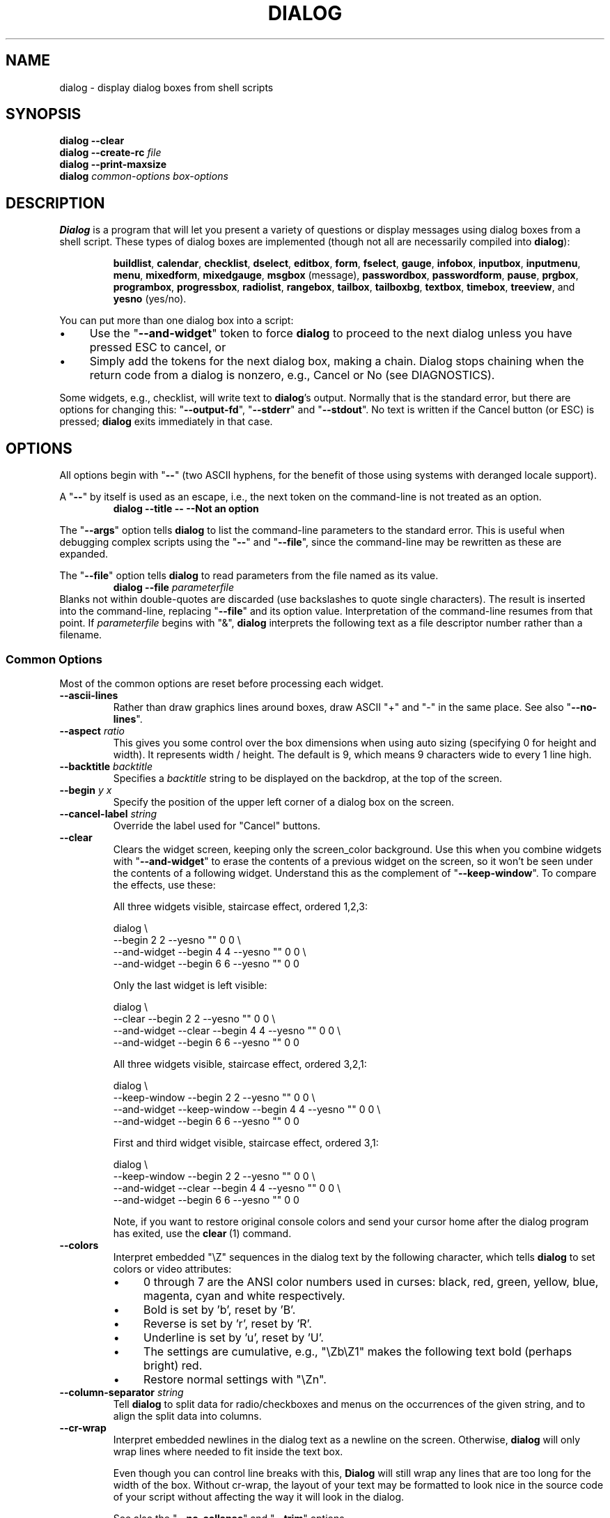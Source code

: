 '\" t
.\" $Id: dialog.1,v 1.189 2016/08/26 23:38:56 tom Exp $
.\" Copyright 2005-2015,2016  Thomas E. Dickey
.\"
.\" This program is free software; you can redistribute it and/or modify
.\" it under the terms of the GNU Lesser General Public License, version 2.1
.\" as published by the Free Software Foundation.
.\"
.\" This program is distributed in the hope that it will be useful, but
.\" WITHOUT ANY WARRANTY; without even the implied warranty of
.\" MERCHANTABILITY or FITNESS FOR A PARTICULAR PURPOSE.  See the GNU
.\" Lesser General Public License for more details.
.\"
.\" You should have received a copy of the GNU Lesser General Public
.\" License along with this program; if not, write to
.\"	Free Software Foundation, Inc.
.\"	51 Franklin St., Fifth Floor
.\"	Boston, MA 02110, USA.
.\"
.\" definitions for renaming
.ds p dialog
.ds l dialog
.ds L Dialog
.ds D DIALOG
.\"
.de ES
.ne 8
.IP
..
.de Ex
.RS +7
.PP
.nf
.ft CW
..
.de Ee
.fi
.ft R
.RE
..
.\" Bulleted paragraph
.de bP
.IP \(bu 4
..
.
.TH \*D 1 "" "$Date: 2016/08/26 23:38:56 $"
.SH NAME
dialog \- display dialog boxes from shell scripts
.SH SYNOPSIS
\fB\*p --clear\fP
.br
.BI "\*p --create-rc " file
.br
\fB\*p --print-maxsize\fP
.br
\fB\*p\fP
\fIcommon-options\fP
\fIbox-options\fP
.SH DESCRIPTION
\fB\*L\fP
is a program that will let you present a variety of questions or
display messages using dialog boxes from a shell script.
These types of dialog boxes are implemented
(though not all are necessarily compiled into \fB\*p\fR):
.RS
.LP
.nh
.na
.BR buildlist ", "
.BR calendar ", "
.BR checklist ", "
.BR dselect ", "
.BR editbox ", "
.BR form ", "
.BR fselect ", "
.BR gauge ", "
.BR infobox ", "
.BR inputbox ", "
.BR inputmenu ", "
.BR menu ", "
.BR mixedform ", "
.BR mixedgauge ", "
.BR msgbox " (message), "
.BR passwordbox ", "
.BR passwordform ", "
.BR pause ", "
.BR prgbox ", "
.BR programbox ", "
.BR progressbox ", "
.BR radiolist ", "
.BR rangebox ", "
.BR tailbox ", "
.BR tailboxbg ", "
.BR textbox ", "
.BR timebox ", "
.BR treeview ", and "
.BR yesno " (yes/no)."
.ad
.hy
.RE
.PP
You can put more than one dialog box into a script:
.bP
Use the "\fB--and-widget\fP" token to force \fB\*p\fP to proceed to the next
dialog unless you have pressed ESC to cancel, or
.bP
Simply add the tokens for the next dialog box, making a chain.
\*L stops chaining when the return code from a dialog is nonzero,
e.g., Cancel or No (see DIAGNOSTICS).
.PP
Some widgets, e.g., checklist, will write text to \fB\*p\fP's output.
Normally that is the standard error, but there are options for
changing this: "\fB--output-fd\fP", "\fB--stderr\fP" and "\fB--stdout\fP".
No text is written if the Cancel button (or ESC) is pressed;
\fB\*p\fP exits immediately in that case.
.
.\" ************************************************************************
.SH OPTIONS
All options begin with "\fB--\fP"
(two ASCII hyphens,
for the benefit of those using systems with deranged locale support).
.PP
A "\fB--\fP" by itself is used as an escape,
i.e., the next token on the command-line is not treated as an option.
.RS
.B \*p --title -- --Not an option
.RE
.PP
The "\fB--args\fP" option tells \fB\*p\fP to list the command-line
parameters to the standard error.
This is useful when debugging complex scripts using
the "\fB--\fP" and "\fB--file\fP",
since the command-line may be rewritten as these are expanded.
.PP
The "\fB--file\fP" option tells \fB\*p\fP to read parameters from
the file named as its value.
.RS
.B \*p --file \fIparameterfile
.RE
Blanks not within double-quotes are discarded
(use backslashes to quote single characters).
The result is inserted into the command-line,
replacing "\fB--file\fP" and its option value.
Interpretation of the command-line resumes from that point.
If \fIparameterfile\fP begins with "&", \fB\*p\fP
interprets the following text as a file descriptor number
rather than a filename.
.
.SS \fBCommon Options\fP
Most of the common options are reset before processing each widget.
.
.IP "\fB--ascii-lines
Rather than draw graphics lines around boxes,
draw ASCII "+" and "-" in the same place.
See also "\fB--no-lines\fR".
.
.IP "\fB--aspect \fIratio"
This gives you some control over the box dimensions when using auto
sizing (specifying 0 for height and width).
It represents width / height.
The default is 9, which means 9 characters wide to every 1 line high.
.
.IP "\fB--backtitle \fIbacktitle"
Specifies a
\fIbacktitle\fP
string to be displayed on the backdrop, at the top of the screen.
.
.IP "\fB--begin \fIy x"
Specify the position of the upper left corner of a dialog box on the screen.
.
.IP "\fB--cancel-label \fIstring"
Override the label used for "Cancel" buttons.
.
.IP "\fB--clear"
Clears the widget screen, keeping only the screen_color background.
Use this when you combine widgets with "\fB--and-widget\fR" to erase the
contents of a previous widget on the screen, so it won't be seen
under the contents of a following widget.
Understand this as the complement of "\fB--keep-window\fR".
To compare the effects, use these:
.
.ES
All three widgets visible, staircase effect, ordered 1,2,3:
.Ex
\*p \e
                               --begin 2 2 --yesno "" 0 0 \e
    --and-widget               --begin 4 4 --yesno "" 0 0 \e
    --and-widget               --begin 6 6 --yesno "" 0 0
.Ee
.
.ES
Only the last widget is left visible:
.Ex
\*p \e
                 --clear       --begin 2 2 --yesno "" 0 0 \e
    --and-widget --clear       --begin 4 4 --yesno "" 0 0 \e
    --and-widget               --begin 6 6 --yesno "" 0 0
.Ee
.
.ES
All three widgets visible, staircase effect, ordered 3,2,1:
.Ex
\*p \e
                 --keep-window --begin 2 2 --yesno "" 0 0 \e
    --and-widget --keep-window --begin 4 4 --yesno "" 0 0 \e
    --and-widget               --begin 6 6 --yesno "" 0 0
.Ee
.
.ES
First and third widget visible, staircase effect, ordered 3,1:
.Ex
\*p \e
                 --keep-window --begin 2 2 --yesno "" 0 0 \e
    --and-widget --clear       --begin 4 4 --yesno "" 0 0 \e
    --and-widget               --begin 6 6 --yesno "" 0 0
.Ee
.IP
Note, if you want to restore original console colors and send your
cursor home after the dialog program has exited, use the \fBclear\fR\ (1)
command.
.
.IP "\fB--colors"
Interpret embedded "\eZ" sequences in the dialog text
by the following character,
which tells \fB\*p\fP to set colors or video attributes:
.RS
.bP
0 through 7 are the ANSI color numbers used in curses:
black,
red,
green,
yellow,
blue,
magenta,
cyan and
white respectively.
.bP
Bold is set by 'b', reset by 'B'.
.bP
Reverse is set by 'r', reset by 'R'.
.bP
Underline is set by 'u', reset by 'U'.
.bP
The settings are cumulative, e.g., "\eZb\eZ1" makes the following text
bold (perhaps bright) red.
.bP
Restore normal settings with "\eZn".
.RE
.
.IP "\fB--column-separator \fIstring"
Tell \fB\*p\fP to split data for radio/checkboxes and menus on the
occurrences of the given string, and to align the split data into columns.
.
.IP "\fB--cr-wrap"
Interpret embedded newlines in the dialog text as a newline on the screen.
Otherwise, \fB\*p\fR will only wrap lines where needed to fit inside the text box.
.IP
Even though you can control line breaks with this,
\fB\*L\fR will still wrap any lines that are too long for the width of the box.
Without cr-wrap, the layout of your text may be formatted to look nice
in the source code of your script without affecting the way it will
look in the dialog.
.IP
See also the "\fB--no-collapse\fP" and "\fB--trim\fP" options.
.
.IP "\fB--create-rc \fIfile"
When
\fB\*p\fP
supports run-time configuration,
this can be used to dump a sample configuration file to the file specified
by
.IR file "."
.
.IP "\fB--date-format \fIformat"
If the host provides \fBstrftime\fP,
this option allows you to specify the format of the date printed for
the \fB--calendar\fP widget.
The time of day (hour, minute, second) are the current local time.
.
.IP "\fB--defaultno"
Make the default value of the
\fByes/no\fP
box a
.BR No .
Likewise, make the default button of widgets that provide "OK" and "Cancel"
a \fBCancel\fP.
If "\fB--nocancel\fP" or "\fB--visit-items\fP" are given
those options overrides this,
making the default button always "Yes" (internally the same as "OK").
.
.IP "\fB--default-button \fIstring"
Set the default (preselected) button in a widget.
By preselecting a button,
a script makes it possible for the user to simply press \fIEnter\fP
to proceed through a dialog with minimum interaction.
.IP
The option's value is the name of the button:
.IR ok ,
.IR yes ,
.IR cancel ,
.IR no ,
.IR help "\ or"
.IR extra .
.IP
Normally the first button in each widget is the default.
The first button shown is determined by the widget
together with the "\fB--nook\fP" and "\fB--nocancel\fP options.
If this option is not given, there is no default button assigned.
.
.IP "\fB--default-item \fIstring"
Set the default item in a checklist, form or menu box.
Normally the first item in the box is the default.
.
.IP "\fB--exit-label \fIstring"
Override the label used for "EXIT" buttons.
.
.IP "\fB--extra-button"
Show an extra button, between "OK" and "Cancel" buttons.
.
.IP "\fB--extra-label \fIstring"
Override the label used for "Extra" buttons.
Note: for inputmenu widgets, this defaults to "Rename".
.
.IP "\fB--help"
Prints the help message to the standard output and exits.
The help message is also printed if no options are given,
or if an unrecognized option is given.
.
.IP "\fB--help-button"
Show a help-button after "OK" and "Cancel" buttons,
i.e., in checklist, radiolist and menu boxes.
.IP
On exit, the return status will indicate that the Help button was pressed.
\fB\*L\fP will also write a message to its output after the token "HELP":
.RS
.bP
If "\fB--item-help\fR" is also given, the item-help text will be written.
.bP
Otherwise, the item's tag (the first field) will be written.
.RE
.IP
.IP
You can use the \fB--help-tags\fP option and/or set the DIALOG_ITEM_HELP
environment variable to modify these messages and exit-status.
.
.IP "\fB--help-label \fIstring"
Override the label used for "Help" buttons.
.
.IP "\fB--help-status"
If the help-button is selected,
writes the checklist, radiolist or form information
after the item-help "HELP" information.
This can be used to reconstruct the state of a checklist after processing
the help request.
.
.IP "\fB--help-tags"
Modify the messages written on exit for \fB--help-button\fP
by making them always just the item's tag.
This does not affect the exit status code.
.
.IP "\fB--hfile \fIfilename"
Display the given file using a textbox when the user presses F1.
.
.IP "\fB--hline \fIstring"
Display the given string centered at the bottom of the widget.
.
.IP "\fB--ignore"
Ignore options that \fB\*p\fP does not recognize.
Some well-known ones such as "\fB--icon\fP" are ignored anyway,
but this is a better choice for compatibility with other implementations.
.
.IP "\fB--input-fd \fIfd"
Read keyboard input from the given file descriptor.
Most \fB\*p\fR scripts read from the standard input,
but the gauge widget reads a pipe (which is always standard input).
Some configurations do not work properly when
\fB\*p\fP tries to reopen the terminal.
Use this option (with appropriate juggling of file-descriptors)
if your script must work in that type of environment.
.
.IP "\fB--insecure"
Makes the password widget friendlier but less secure,
by echoing asterisks for each character.
.
.IP "\fB--iso-week"
Set the starting point for the week-number
shown in the "\fB--calendar\fP" option
according to ISO-8601, which starts numbering
with the first week which includes a Thursday in January.
.
.IP "\fB--item-help"
Interpret the tags data for checklist, radiolist and menu boxes
adding a column which is displayed in the bottom line of the
screen, for the currently selected item.
.
.IP "\fB--keep-tite"
When built with \fBncurses\fP,
\fB\*p\fP normally checks to see if it is running in an \fBxterm\fP,
and in that case tries to suppress the initialization strings that
would make it switch to the alternate screen.
Switching between the normal and alternate screens
is visually distracting in a script which runs \fB\*p\fP
several times.
Use this option to allow \fB\*p\fP to use those initialization strings.
.
.IP "\fB--keep-window"
Normally when \fB\*p\fR performs several \fBtailboxbg\fR widgets
connected by "\fB--and-widget\fR",
it clears the old widget from the screen by painting over it.
Use this option to suppress that repainting.
.IP
At exit, \fB\*p\fR repaints all of the widgets which have been
marked with "\fB--keep-window\fR", even if they are not \fBtailboxbg\fR widgets.
That causes them to be repainted in reverse order.
See the discussion of the "\fB--clear\fR" option for examples.
.
.IP "\fB--last-key"
At exit, report the last key which the user entered.
This is the curses key code rather than a symbol or literal character.
It can be used by scripts to distinguish between two keys which are
bound to the same action.
.
.IP "\fB--max-input \fIsize"
Limit input strings to the given size.
If not specified, the limit is 2048.
.
.IP "\fB--no-cancel"
.IP "\fB--nocancel"
Suppress the "Cancel" button in checklist, inputbox and menu box modes.
A script can still test if the user pressed the ESC key to cancel to quit.
.
.IP "\fB--no-collapse"
Normally \fB\*p\fR converts tabs to spaces and reduces multiple
spaces to a single space for text which is displayed in a message boxes, etc.
Use this option to disable that feature.
Note that \fB\*p\fR will still wrap text,
subject to the "\fB--cr-wrap\fR" and "\fB--trim\fR" options.
.
.IP "\fB--no-items"
Some widgets (checklist, inputmenu, radiolist, menu) display a list
with two columns (a "tag" and "item", i.e., "description").
This option tells \fB\*p\fP to read shorter rows,
omitting the "item" part of the list.
This is occasionally useful, e.g., if the tags provide enough information.
.IP
See also \fB--no-tags\fP.
If both options are given, this one is ignored.
.
.IP "\fB--no-kill"
Tells
\fB\*p\fP
to put the
\fBtailboxbg\fP
box in the background,
printing its process id to \fB\*p\fP's output.
SIGHUP is disabled for the background process.
.
.IP "\fB--no-label \fIstring"
Override the label used for "No" buttons.
.
.IP "\fB--no-lines
Rather than draw lines around boxes, draw spaces in the same place.
See also "\fB--ascii-lines\fR".
.
.IP "\fB--no-mouse
Do not enable the mouse.
.
.IP "\fB--no-nl-expand
Do not convert "\en" substrings of the message/prompt text into
literal newlines.
.
.IP "\fB--no-ok"
.IP "\fB--nook"
Suppress the "OK" button in checklist, inputbox and menu box modes.
A script can still test if the user pressed the "Enter" key to accept the data.
.
.IP "\fB--no-shadow"
Suppress shadows that would be drawn to the right and bottom of each dialog box.
.
.IP "\fB--no-tags"
Some widgets (checklist, inputmenu, radiolist, menu) display a list
with two columns (a "tag" and "description").
The tag is useful for scripting, but may not help the user.
The \fB--no-tags\fP option (from Xdialog) may be used to suppress the
column of tags from the display.
Unlike the \fB--no-items\fP option,
this does not affect the data which is read from the script.
.IP
Xdialog does not display the tag column for the analogous buildlist
and treeview widgets; \fB\*p\fP does the same.
.IP
Normally \fB\*p\fP allows you to quickly move to entries on the displayed list,
by matching a single character to the first character of the tag.
When the \fB--no-tags\fP option is given, \fB\*p\fP matches against
the first character of the description.
In either case, the matchable character is highlighted.
.
.IP "\fB--ok-label \fIstring"
Override the label used for "OK" buttons.
.
.IP "\fB--output-fd \fIfd"
Direct output to the given file descriptor.
Most \fB\*p\fR scripts write to the standard error,
but error messages may also be written there, depending on your script.
.
.IP "\fB--separator \fIstring"
.IP "\fB--output-separator\fIstring"
Specify a string that will separate the output on \fB\*p\fP's output from
checklists, rather than a newline (for \fB--separate-output\fP) or a space.
This applies to other widgets such as forms and editboxes which normally
use a newline.
.
.IP "\fB--print-maxsize"
Print the maximum size of dialog boxes, i.e., the screen size,
to \fB\*p\fP's output.
This may be used alone, without other options.
.
.IP "\fB--print-size"
Prints the size of each dialog box to \fB\*p\fP's output.
.
.IP "\fB--print-version"
Prints \fB\*p\fR's version to \fB\*p\fP's output.
This may be used alone, without other options.
It does not cause \fBdialog\fP to exit by itself.
.
.IP "\fB--quoted"
Normally \fB\*p\fP quotes the strings returned by checklist's
as well as the item-help text.
Use this option to quote all string results.
.
.IP "\fB--scrollbar"
For widgets holding a scrollable set of data,
draw a scrollbar on its right-margin.
This does not respond to the mouse.
.
.IP "\fB--separate-output"
For certain widgets (buildlist, checklist, treeview),
output result one line at a time, with no quoting.
This facilitates parsing by another program.
.
.IP "\fB--separate-widget \fIstring"
Specify a string that will separate the output on \fB\*p\fP's output from
each widget.
This is used to simplify parsing the result of a dialog with several widgets.
If this option is not given,
the default separator string is a tab character.
.
.IP "\fB--shadow"
Draw a shadow to the right and bottom of each dialog box.
.
.IP "\fB--single-quoted"
Use single-quoting as needed (and no quotes if unneeded) for the
output of checklist's as well as the item-help text.
If this option is not set, \fB\*p\fP uses double quotes around each item.
In either case,
\fB\*p\fP adds backslashes to make the output useful in shell scripts.
.
.IP "\fB--size-err"
Check the resulting size of a dialog box before trying to use it,
printing the resulting size if it is larger than the screen.
(This option is obsolete, since all new-window calls are checked).
.
.IP "\fB--sleep \fIsecs"
Sleep (delay) for the given number of seconds after processing a dialog box.
.
.IP "\fB--stderr"
Direct output to the standard error.
This is the default, since curses normally writes screen updates to
the standard output.
.
.IP "\fB--stdout"
Direct output to the standard output.
This option is provided for compatibility with Xdialog,
however using it in portable scripts is not recommended,
since curses normally writes its screen updates to the standard output.
If you use this option, \fB\*p\fR attempts to reopen the terminal
so it can write to the display.
Depending on the platform and your environment, that may fail.
.
.IP "\fB--tab-correct"
Convert each tab character to one or more spaces
(for the \fBtextbox\fP widget; otherwise to a single space).
Otherwise, tabs are rendered according to the curses library's interpretation.
The \fB--no-collapse\fP option disables tab expansion.
.
.IP "\fB--tab-len \fIn"
Specify the number of spaces that a tab character occupies if the
"\fB--tab-correct\fP" option is given.
The default is 8.
This option is only effective for the \fBtextbox\fP widget.
.
.IP "\fB--time-format \fIformat"
If the host provides \fBstrftime\fP,
this option allows you to specify the format of the time printed for
the \fB--timebox\fP widget.
The day, month, year values in this case are for the current local time.
.
.IP "\fB--timeout \fIsecs"
Timeout (exit with error code)
if no user response within the given number of seconds.
A timeout of zero seconds is ignored.
.IP
This option is ignored by the "\fB--pause\fP" widget.
It is also overridden if the background "\fB--tailboxbg\fP" option is used
to setup multiple concurrent widgets.
.
.IP "\fB--title \fItitle"
Specifies a
\fItitle\fP
string to be displayed at the top of the dialog box.
.
.IP "\fB--trace \fIfilename"
logs the command-line parameters,
keystrokes and other information to the given file.
If \fBdialog\fP reads a configure file, it is logged as well.
Piped input to the \fIgauge\fP widget is logged.
Use control/T to log a picture of the current dialog window.
.
.IP "\fB--week-start \fIday"
sets the starting day for the week, used in the "\fB--calendar\fP" option.
The \fIday\fP parameter can be
.RS
.bP
a number (0 to 6, Sunday through Saturday using POSIX) or
.bP
the special value "locale" (this works with systems using glibc,
providing an extension to the \fBlocale\fP command,
the \fBfirst_weekday\fP value).
.bP
a string matching one of the abbreviations for the day of the week
shown in the \fBcalendar\fP widget, e.g., "Mo" for "Monday".
.RE
.\" ***************************************************************************
.PP
The \fB\*p\fR program handles some command-line parameters specially,
and removes them from the parameter list as they are processed.
For example, if the first option is \fB--trace\fP,
then that is processed (and removed) before \fB\*p\fR initializes the display.
.
.IP "\fB--trim"
eliminate leading blanks,
trim literal newlines and repeated blanks from message text.
.
.IP
See also the "\fB--cr-wrap\fR" and "\fB--no-collapse\fR" options.
.
.IP "\fB--version"
Prints \fB\*p\fR's version to the standard output, and exits.
See also "\fB--print-version\fP".
.
.IP "\fB--visit-items"
Modify the tab-traversal of checklist, radiolist, menubox and inputmenu
to include the list of items as one of the states.
This is useful as a visual aid,
i.e., the cursor position helps some users.
.IP
When this option is given, the cursor is initially placed on the list.
Abbreviations (the first letter of the tag) apply to the list items.
If you tab to the button row, abbreviations apply to the buttons.
.
.IP "\fB--yes-label \fIstring"
Override the label used for "Yes" buttons.
.
.\" ************************************************************************
.SS Box Options
All dialog boxes have at least three parameters:
.TP 7
\fItext\fP
the caption or contents of the box.
.TP 7
\fIheight\fP
the height of the dialog box.
.TP 7
\fIwidth\fP
the width of the dialog box.
.PP
Other parameters depend on the box type.
.
.
.IP "\fB--buildlist \fItext height width list-height \fR[ \fItag item status \fR] \fI..."
A \fBbuildlist\fP dialog displays two lists, side-by-side.
The list on the left shows unselected items.
The list on the right shows selected items.
As items are selected or unselected, they move between the lists.
.IP
Use a carriage return or the "OK" button to accept the current value
in the selected-window and exit.
The results are written using the order displayed in the selected-window.
.IP
The initial on/off state of each entry is specified by
.IR status "."
.IP
The dialog behaves like a \fBmenu\fP, using the \fB--visit-items\fP
to control whether the cursor is allowed to visit the lists directly.
.RS
.bP
If \fB--visit-items\fP is not given,
tab-traversal uses two states (OK/Cancel).
.bP
If \fB--visit-items\fP is given,
tab-traversal uses four states (Left/Right/OK/Cancel).
.RE
.IP
Whether or not \fB--visit-items\fP is given,
it is possible to move the highlight between the two lists using
the default "^" (left-column) and "$" (right-column) keys.
.IP
On exit, a list of the \fItag\fP
strings of those entries that are turned on
will be printed on \fB\*p\fP's output.
.IP
If the "\fB--separate-output\fP" option is not given,
the strings will be quoted as needed to make it simple for scripts to separate them.
By default, this uses double-quotes.
See the "\fB--single-quoted\fP" option, which modifies the quoting behavior.
.
.
.IP "\fB--calendar \fItext height width day month year"
A \fBcalendar\fP box displays
month, day and year in separately adjustable windows.
If the values for day, month or year are missing or negative,
the current date's corresponding values are used.
You can increment or decrement any of those using the
left-, up-, right-, and down-arrows.
Use vi-style h, j, k and l for moving around the array of days in a month.
Use tab or backtab to move between windows.
If the year is given as zero, the current date is used as an initial value.
.IP
On exit, the date is printed in the form day/month/year.
The format can be overridden using the \fB--date-format\fP option.
.
.
.IP "\fB--checklist \fItext height width list-height \fR[ \fItag item status \fR] \fI..."
A
\fBchecklist\fP
box is similar to a
\fBmenu\fP
box; there are
multiple entries presented in the form of a menu.
Another difference is
that you can indicate which entry is currently selected, by setting its
.IR status " to " on "."
Instead of choosing
one entry among the entries, each entry can be turned on or off by the user.
The initial on/off state of each entry is specified by
.IR status "."
.IP
On exit, a list of the \fItag\fP
strings of those entries that are turned on
will be printed on \fB\*p\fP's output.
.IP
If the "\fB--separate-output\fP" option is not given,
the strings will be quoted as needed to make it simple for scripts to separate them.
By default, this uses double-quotes.
See the "\fB--single-quoted\fP" option, which modifies the quoting behavior.
.
.
.IP "\fB--dselect \fIfilepath height width\fR"
The directory-selection dialog displays a text-entry window in which you can type
a directory, and above that a windows with directory names.
.IP
Here
\fBfilepath\fP
can be a filepath in which case the directory window
will display the contents of the path and the text-entry window will contain
the preselected directory.
.IP
Use tab or arrow keys to move between the windows.
Within the directory window, use the up/down arrow keys
to scroll the current selection.
Use the space-bar to copy the current selection into the text-entry
window.
.IP
Typing any printable characters switches focus to the text-entry window,
entering that character as well as scrolling the directory
window to the closest match.
.IP
Use a carriage return or the "OK" button to accept the current value
in the text-entry window and exit.
.IP
On exit, the contents of the text-entry window are written to \fB\*p\fP's output.
.
.IP "\fB--editbox \fIfilepath height width\fR"
The edit-box dialog displays a copy of the file.
You may edit it using
the \fIbackspace\fP, \fIdelete\fP and cursor keys
to correct typing errors.
It also recognizes pageup/pagedown.
Unlike the \fB--inputbox\fP,
you must tab to the "OK" or "Cancel" buttons to close the dialog.
Pressing the "Enter" key within the box will split the corresponding line.
.IP
On exit, the contents of the edit window are written to \fB\*p\fP's output.
.
.nf
.IP "\fB--form \fItext height width formheight \fR[ \fIlabel y x item y x flen ilen \fR] \fI..."
.fi
The \fBform\fP dialog displays a form consisting of labels and fields,
which are positioned on a scrollable window by coordinates given in the script.
The field length \fIflen\fR and input-length \fIilen\fR tell how long
the field can be.
The former defines the length shown for a selected field,
while the latter defines the permissible length of the data entered in the
field.
.RS
.bP
If \fIflen\fR is zero, the corresponding field cannot be altered.
and the contents of the field determine the displayed-length.
.bP
If \fIflen\fR is negative, the corresponding field cannot be altered,
and the negated value of \fIflen\fR is used as the displayed-length.
.bP
If \fIilen\fR is zero, it is set to \fIflen\fR.
.RE
.IP
Use up/down arrows (or control/N, control/P) to move between fields.
Use tab to move between windows.
.IP
On exit, the contents of the form-fields are written to \fB\*p\fP's output,
each field separated by a newline.
The text used to fill non-editable fields
(\fIflen\fR is zero or negative)
is not written out.
.
.
.IP "\fB--fselect \fIfilepath height width\fR"
The \fBfselect\fP (file-selection) dialog displays a text-entry window in which you can type
a filename (or directory), and above that two windows with directory
names and filenames.
.IP
Here
\fBfilepath\fP
can be a filepath in which case the file and directory windows
will display the contents of the path and the text-entry window will contain
the preselected filename.
.IP
Use tab or arrow keys to move between the windows.
Within the directory or filename windows, use the up/down arrow keys
to scroll the current selection.
Use the space-bar to copy the current selection into the text-entry
window.
.IP
Typing any printable characters switches focus to the text-entry window,
entering that character as well as scrolling the directory and filename
windows to the closest match.
.IP
Typing the space character forces \fB\*p\fP to complete the current
name (up to the point where there may be a match against more than one
entry).
.IP
Use a carriage return or the "OK" button to accept the current value
in the text-entry window and exit.
.IP
On exit, the contents of the text-entry window are written to \fB\*p\fP's output.
.
.
.IP "\fB--gauge \fItext height width [percent]\fR"
A
\fBgauge\fP
box displays a meter along the bottom of the box.
The meter indicates the percentage.
New percentages are read from
standard input, one integer per line.
The meter is updated
to reflect each new percentage.
If the standard input reads the string "XXX",
then the first line following is taken as an integer percentage,
then subsequent lines up to another "XXX" are used for a new prompt.
The gauge exits when EOF is reached on the standard input.
.IP
The \fIpercent\fR value denotes the initial percentage shown in the meter.
If not specified, it is zero.
.IP
On exit, no text is written to \fB\*p\fP's output.
The widget accepts no input, so the exit status is always OK.
.
.
.IP "\fB--infobox \fItext height width"
An \fBinfo\fP box is basically a \fBmessage\fP box.
However, in this case, \fB\*p\fP
will exit immediately after displaying the message to the user.
The screen is not cleared when \fB\*p\fP
exits, so that the message will remain on the screen until the calling
shell script clears it later.
This is useful when you want to inform
the user that some operations are carrying on that may require some
time to finish.
.IP
On exit, no text is written to \fB\*p\fP's output.
An OK exit status is returned.
.
.
.IP "\fB--inputbox \fItext height width [init]"
An
\fBinput\fP
box is useful when you want to ask questions that
require the user to input a string as the answer.
If init is supplied
it is used to initialize the input string.
When entering the string,
the \fIbackspace\fP, \fIdelete\fP and cursor keys
can be used to correct typing errors.
If the input string is longer than
can fit in the dialog box, the input field will be scrolled.
.IP
On exit, the input string will be printed on \fB\*p\fP's output.
.
.
.IP "\fB--inputmenu \fItext height width menu-height \fR[ \fItag item \fR] \fI..."
An \fBinputmenu\fP box is very similar to an ordinary \fBmenu\fP box.
There are only a few differences between them:
.RS
.TP 4
1.
The entries are not automatically centered but left adjusted.
.TP
2.
An extra button (called \fIRename\/\fP) is implied to rename
the current item when it is pressed.
.TP
3.
It is possible to rename the current entry by pressing the
\fIRename\fP
button.
Then \fB\*p\fP will write the following on \fB\*p\fP's output.
.IP
RENAMED <tag> <item>
.RE
.
.
.IP "\fB--menu \fItext height width menu-height \fR[ \fItag item \fR] \fI..."
As its name suggests, a
\fBmenu\fP
box is a dialog box that can be used to present a list of choices in
the form of a menu for the user to choose.
Choices are displayed in the order given.
Each menu entry consists of a \fItag\fP string and an \fIitem\fP string.
The \fItag\fP
gives the entry a name to distinguish it from the other entries in the
menu.
The \fIitem\fP is a short description of the option that the entry represents.
The user can move between the menu entries by pressing the
cursor keys, the first letter of the \fItag\fP
as a hot-key, or the number keys \fI1\fP through \fI9\fP.
There are \fImenu-height\fP
entries displayed in the menu at one time, but the menu will be
scrolled if there are more entries than that.
.IP
On exit the \fItag\fP
of the chosen menu entry will be printed on \fB\*p\fP's output.
If the "\fB--help-button\fR" option is given, the corresponding help
text will be printed if the user selects the help button.
.
.nf
.IP "\fB--mixedform \fItext height width formheight \fR[ \fIlabel y x item y x flen ilen itype \fR] \fI..."
.fi
The \fBmixedform\fP dialog displays a form consisting of labels and fields,
much like the \fB--form\fP dialog.
It differs by adding a field-type parameter to each field's description.
Each bit in the type denotes an attribute of the field:
.RS
.TP 5
1
hidden, e.g., a password field.
.TP 5
2
readonly, e.g., a label.
.RE
.
.IP "\fB--mixedgauge \fItext height width percent \fR[ \fItag1 item1 \fR] \fI..."
A
\fBmixedgauge\fP
box displays a meter along the bottom of the box.
The meter indicates the percentage.
.IP
It also displays a list of the \fItag\/\fP- and \fIitem\/\fP-values at the
top of the box.
See \*l(3) for the tag values.
.IP
The \fItext\fP is shown as a caption between the list and meter.
The \fIpercent\fR value denotes the initial percentage shown in the meter.
.IP
No provision is made for reading data from the standard input as \fB--gauge\fP
does.
.IP
On exit, no text is written to \fB\*p\fP's output.
The widget accepts no input, so the exit status is always OK.
.
.IP "\fB--msgbox \fItext height width"
A \fBmessage\fP box is very similar to a \fByes/no\fP box.
The only difference between a \fBmessage\fP box and a \fByes/no\fP
box is that a \fBmessage\fP box has only a single \fBOK\fP button.
You can use this dialog box to display any message you like.
After reading the message, the user can press the \fIENTER\fP key so that
\fB\*p\fP will exit and the calling shell script can continue its operation.
.IP
If the message is too large for the space,
\fB\*p\fP may allow you to scroll it,
provided that the underlying curses implementation is capable enough.
In this case, a percentage is shown in the base of the widget.
.IP
On exit, no text is written to \fB\*p\fP's output.
Only an "OK" button is provided for input,
but an ESC exit status may be returned.
.
.IP "\fB--pause \fItext height width seconds\fR"
A
\fBpause\fP
box displays a meter along the bottom of the box.
The meter indicates how many seconds remain until the end of the pause.
The pause exits when timeout is reached
or the user presses the OK button
(status OK)
or the user presses the CANCEL button
or Esc key.
.IP "\fB--passwordbox \fItext height width [init]"
A \fBpassword\fP box is similar to an input box,
except that the text the user enters is not displayed.
This is useful when prompting for passwords or other
sensitive information.
Be aware that if anything is passed in "init", it
will be visible in the system's process table to casual snoopers.
Also, it
is very confusing to the user to provide them with a default password they
cannot see.
For these reasons, using "init" is highly discouraged.
See "\fB--insecure\fP" if you do not care about your password.
.IP
On exit, the input string will be printed on \fB\*p\fP's output.
.
.
.nf
.IP "\fB--passwordform \fItext height width formheight \fR[ \fIlabel y x item y x flen ilen \fR] \fI..."
.fi
This is identical to \fB--form\fP except that all text fields are
treated as \fBpassword\fP widgets rather than \fBinputbox\fP widgets.
.
.
.IP "\fB--prgbox \fItext command height width"
.IP "\fB--prgbox \fIcommand height width"
A \fBprgbox\fP is very similar to a \fBprogrambox\fP.
.IP
This dialog box is used to display the output of a command that is
specified as an argument to \fBprgbox\fP.
.IP
After the command completes, the user can press the \fIENTER\fP key so that
\fBdialog\fP will exit and the calling shell script can continue its operation.
.IP
If three parameters are given, it displays the text under the title,
delineated from the scrolling file's contents.
If only two parameters are given, this text is omitted.
.
.
.IP "\fB--programbox \fItext height width"
.IP "\fB--programbox \fIheight width"
A \fBprogrambox\fP is very similar to a \fBprogressbox\fP.
The only difference between a \fBprogram\fP box and a \fBprogress\fP
box is that a \fBprogram\fP box displays an \fBOK\fP button
(but only after the command completes).
.IP
This dialog box is used to display the piped output of a command.
After the command completes, the user can press the \fIENTER\fP key so that
\fBdialog\fP will exit and the calling shell script can continue its operation.
.IP
If three parameters are given, it displays the text under the title,
delineated from the scrolling file's contents.
If only two parameters are given, this text is omitted.
.
.
.IP "\fB--progressbox \fItext height width"
.IP "\fB--progressbox \fIheight width"
A \fBprogressbox\fP is similar to an \fBtailbox\fP,
except that
.RS
.TP 3
a) rather than displaying the contents of a file,
it displays the piped output of a command and
.TP 3
b) it will exit when it reaches the end of the file
(there is no "OK" button).
.RE
.IP
If three parameters are given, it displays the text under the title,
delineated from the scrolling file's contents.
If only two parameters are given, this text is omitted.
.
.
.IP "\fB--radiolist \fItext height width list-height \fR [ \fItag item status \fR] \fI..."
A
\fBradiolist\fP
box is similar to a
\fBmenu\fP
box.
The only difference is
that you can indicate which entry is currently selected, by setting its
.IR status " to " on "."
.IP
On exit, the tag of the selected item is written to \fB\*p\fP's output.
.
.
.IP "\fB--tailbox \fIfile height width"
Display text from a file in a dialog box, as in a "tail -f" command.
Scroll left/right using vi-style 'h' and 'l', or arrow-keys.
A '0' resets the scrolling.
.IP
On exit, no text is written to \fB\*p\fP's output.
Only an "OK" button is provided for input,
but an ESC exit status may be returned.
.
.
.nf
.IP "\fB--rangebox \fItext height width min-value max-value default-value"
.fi
Allow the user to select from a range of values, e.g., using a slider.
The dialog shows the current value as a bar (like the gauge dialog).
Tabs or arrow keys move the cursor between the buttons and the value.
When the cursor is on the value,
you can edit it by:
.RS
.TP 5
left/right cursor movement to select a digit to modify
.TP 5
+/-
characters to increment/decrement the digit by one
.TP 5
0 through 9
to set the digit to the given value
.RE
.IP
Some keys are also recognized in all cursor positions:
.RS
.TP 5
home/end
set the value to its maximum or minimum
.TP 5
pageup/pagedown
increment the value so that the slider moves by one column
.RE
.
.
.IP "\fB--tailboxbg \fIfile height width"
Display text from a file in a dialog box as a background task,
as in a "tail -f &" command.
Scroll left/right using vi-style 'h' and 'l', or arrow-keys.
A '0' resets the scrolling.
.IP
\*L treats the background task specially if there are other
widgets (\fB--and-widget\fP) on the screen concurrently.
Until those widgets are closed (e.g., an "OK"),
\fB\*p\fP will perform all of the tailboxbg widgets in the same process,
polling for updates.
You may use a tab to traverse between the widgets on the screen,
and close them individually, e.g., by pressing \fIENTER\fP.
Once the non-tailboxbg widgets are closed, \fB\*p\fP forks a copy of itself
into the background, and prints its process id if the "\fB--no-kill\fP" option
is given.
.IP
On exit, no text is written to \fB\*p\fP's output.
Only an "EXIT" button is provided for input,
but an ESC exit status may be returned.
.IP
NOTE:
Older versions of \fB\*p\fP forked immediately and attempted to
update the screen individually.
Besides being bad for performance,
it was unworkable.
Some older scripts may not work properly with the polled scheme.
.
.
.IP "\fB--textbox \fIfile height width"
A
\fBtext\fP
box lets you display the contents of a text file in a dialog box.
It is like a simple text file viewer.
The user can move through the file by using the
cursor, page-up, page-down
and \fIHOME/END\fR keys available on most keyboards.
If the lines are too long to be displayed in the box,
the \fILEFT/RIGHT\fP
keys can be used to scroll the text region horizontally.
You may also use vi-style keys h, j, k, and l in place of the cursor keys,
and B or N in place of the page-up and page-down keys.
Scroll up/down using vi-style 'k' and 'j', or arrow-keys.
Scroll left/right using vi-style 'h' and 'l', or arrow-keys.
A '0' resets the left/right scrolling.
For more convenience,
vi-style forward and backward searching functions are also provided.
.IP
On exit, no text is written to \fB\*p\fP's output.
Only an "EXIT" button is provided for input,
but an ESC exit status may be returned.
.
.
.IP "\fB--timebox \fItext height [width hour minute second]"
A dialog is displayed which allows you to select hour, minute and second.
If the values for hour, minute or second are missing or negative,
the current date's corresponding values are used.
You can increment or decrement any of those using the
left-, up-, right- and down-arrows.
Use tab or backtab to move between windows.
.IP
On exit, the result is printed in the form hour:minute:second.
The format can be overridden using the \fB--time-format\fP option.
.
.
.IP "\fB--treeview \fItext height width list-height \fR[ \fItag item status depth \fR] \fI..."
Display data organized as a tree.
Each group of data contains a tag,
the text to display for the item,
its status ("on" or "off")
and the depth of the item in the tree.
.IP
Only one item can be selected (like the \fBradiolist\fP).
The tag is not displayed.
.IP
On exit, the tag of the selected item is written to \fB\*p\fP's output.
.
.
.IP "\fB--yesno \fItext height width"
A \fByes/no\fP dialog box of
size \fIheight\fP rows by \fIwidth\fP columns will be displayed.
The string specified by
\fItext\fP
is displayed inside the dialog box.
If this string is too long to fit
in one line, it will be automatically divided into multiple lines at
appropriate places.
The
\fItext\fP
string can also contain the sub-string
.RI """" \en """"
or newline characters
.RI ` \en '
to control line breaking explicitly.
This dialog box is useful for
asking questions that require the user to answer either yes or no.
The dialog box has a
\fBYes\fP
button and a
\fBNo\fP
button, in which the user can switch between by pressing the
.IR TAB " key."
.IP
On exit, no text is written to \fB\*p\fP's output.
In addition to the "Yes" and "No" exit codes (see DIAGNOSTICS)
an ESC exit status may be returned.
.IP
The codes used for "Yes" and "No" match those used for "OK" and "Cancel",
internally no distinction is made.
.
.\" ************************************************************************
.SS "Obsolete Options"
.\" from cdialog 0.9a (Pako)
.IP "\fB--beep"
This was used to tell the original cdialog that it should make a beep
when the separate processes of the tailboxbg widget would repaint the screen.
.
.\" from cdialog 0.9a (Pako)
.IP "\fB--beep-after"
Beep after a user has completed a widget by pressing one of the buttons.
.
.\" ************************************************************************
.SH "RUN-TIME CONFIGURATION"
.TP 4
1.
Create a sample configuration file by typing:
.LP
.Ex
\*p --create-rc \fIfile\fP
.Ee
.TP 4
2.
At start,
\fB\*p\fP
determines the settings to use as follows:
.RS
.TP 4
a)
if environment variable
\fBDIALOGRC\fP
is set, its value determines the name of the configuration file.
.TP 4
b)
if the file in (a) is not found, use the file
\fI$HOME/.dialogrc\fP
as the configuration file.
.TP 4
c)
if the file in (b) is not found, try using the GLOBALRC file determined at
compile-time, i.e., \fI/etc/dialogrc\fP.
.TP 4
d)
if the file in (c) is not found, use compiled in defaults.
.RE
.TP 4
3.
Edit the sample configuration file and copy it to some place that
\fB\*p\fP
can find, as stated in step 2 above.
.
.\" ************************************************************************
.SH "KEY BINDINGS"
You can override or add to key bindings in \fB\*p\fP
by adding to the configuration file.
\fB\*L\fP's \fBbindkey\fP command maps single keys to its internal coding.
.Ex
bindkey \fIwidget\fP \fIcurses_key\fP \fIdialog_key\fP
.Ee
.PP
The \fIwidget\fP name can be "*" (all widgets), or
specific widgets such as \fBtextbox\fP.
Specific widget bindings override the "*" bindings.
User-defined bindings override the built-in bindings.
.PP
The \fIcurses_key\fP can be any of the names derived from
\fBcurses.h\fP, e.g., "HELP" from "KEY_HELP".
\fB\*L\fP also recognizes ANSI control characters such as "^A", "^?",
as well as C1-controls such as "~A" and "~?".
Finally, it allows any single character to be escaped with a backslash.
.PP
\fB\*L\fP's internal keycode names correspond to the
\fBDLG_KEYS_ENUM\fP type in
\fBdlg_keys.h\fP, e.g., "HELP" from "DLGK_HELP".
.SS Widget Names
.PP
Some widgets (such as the formbox) have an area where fields can be edited.
Those are managed in a subwindow of the widget, and
may have separate keybindings from the main widget
because the subwindows are registered using a different name.
.TS
center tab(/) ;
lI lI lI
_ _ _
l l l .
Widget/Window name/Subwindow Name
calendar/calendar
checklist/checklist
editbox/editbox/editbox2
form/formbox/formfield
fselect/fselect/fselect2
inputbox/inputbox/inputbox2
menu/menubox/menu
msgbox/msgbox
pause/pause
progressbox/progressbox
radiolist/radiolist
tailbox/tailbox
textbox/textbox/searchbox
timebox/timebox
yesno/yesno
_
.TE
.PP
Some widgets are actually other widgets,
using internal settings to modify the behavior.
Those use the same widget name as the actual widget:
.TS
center tab(/) ;
lI lI
_ _
l l .
Widget/Actual Widget
dselect/fselect
infobox/msgbox
inputmenu/menu
mixedform/form
passwordbox/inputbox
passwordform/form
prgbox/progressbox
programbox/progressbox
tailboxbg/tailbox
_
.TE
.SS Built-in Bindings
This manual page does not list the key bindings for each widget,
because that detailed information can be obtained by running \fB\*p\fP.
If you have set the \fB--trace\fP option,
\fB\*p\fP writes the key-binding information for each widget
as it is registered.
.SS Example
Normally \fB\*p\fP uses different keys for navigating between the buttons
and editing part of a dialog versus navigating within the editing part.
That is, tab (and back-tab) traverse buttons
(or between buttons and the editing part),
while arrow keys traverse fields within the editing part.
Tabs are also recognized as a special case for traversing between
widgets, e.g., when using multiple tailboxbg widgets.
.PP
Some users may wish to use the same key for traversing within the
editing part as for traversing between buttons.
The form widget is written to support this sort of redefinition of
the keys, by adding a special group in \fBdlgk_keys.h\fP
for "form" (left/right/next/prev).
Here is an example binding demonstrating how to do this:
.Ex
bindkey formfield TAB  form_NEXT
bindkey formbox   TAB  form_NEXT
bindkey formfield BTAB form_prev
bindkey formbox   BTAB form_prev
.Ee
.PP
That type of redefinition would not be useful in other widgets,
e.g., calendar, due to the potentially large number of fields to traverse.
.
.\" ************************************************************************
.SH ENVIRONMENT
.TP 15
\fBDIALOGOPTS\fP
Define this variable to apply any of the common options to each widget.
Most of the common options are reset before processing each widget.
If you set the options in this environment variable,
they are applied to \fB\*p\fP's state after the reset.
As in the "\fB--file\fP" option,
double-quotes and backslashes are interpreted.
.IP
The "\fB--file\fP" option is not considered a common option
(so you cannot embed it within this environment variable).
.TP 15
\fBDIALOGRC\fP
Define this variable if you want to specify the name of the configuration file
to use.
.TP 15
\fBDIALOG_CANCEL\fP
.TP 15
\fBDIALOG_ERROR\fP
.TP 15
\fBDIALOG_ESC\fP
.TP 15
\fBDIALOG_EXTRA\fP
.TP 15
\fBDIALOG_HELP\fP
.TP 15
\fBDIALOG_ITEM_HELP\fP
.TP 15
\fBDIALOG_OK\fP
Define any of these variables to change the exit code on
Cancel (1),
error (\-1),
ESC (255),
Extra (3),
Help (2),
Help with \fB--item-help\fP (2),
or OK (0).
Normally shell scripts cannot distinguish between \-1 and 255.
.TP 15
\fBDIALOG_TTY\fP
Set this variable to "1" to provide compatibility with older versions
of \fB\*p\fP which assumed that if the script redirects the standard output,
that the "\fB--stdout\fP" option was given.
.SH FILES
.TP 20
\fI$HOME/.dialogrc\fP
default configuration file
.SH EXAMPLES
The \fB\*p\fP sources contain several samples
of how to use the different box options and how they look.
Just take a look into the directory \fBsamples/\fP of the source.
.SH DIAGNOSTICS
Exit status is subject to being overridden by environment variables.
The default values and corresponding environment variables
that can override them are:
.TP 5
0
if the \fBYES\fP or \fBOK\fP button is pressed (DIALOG_OK).
.TP 5
1
if the
.BR No " or " Cancel
button is pressed (DIALOG_CANCEL).
.TP 5
2
if the
.BR Help
button is pressed (DIALOG_HELP),
.br
except as noted below about DIALOG_ITEM_HELP.
.TP 5
3
if the
.BR Extra
button is pressed (DIALOG_EXTRA).
.TP 5
4
if the
.BR Help
button is pressed,
.br
and the \fB--item-help\fP option is set
.br
and the DIALOG_ITEM_HELP environment variable is set to 4.
.IP
While any of the exit-codes can be overridden using environment variables,
this special case was introduced in 2004 to simplify compatibility.
\fB\*L\fP uses DIALOG_ITEM_HELP(4) internally,
but unless the environment variable is also set,
it changes that to DIALOG_HELP(2) on exit.
.TP 5
\-1
if errors occur inside \fB\*p\fP (DIALOG_ERROR)
or \fB\*p\fP exits because the \fIESC\fP key (DIALOG_ESC) was pressed.
.
.\" ************************************************************************
.SH PORTABILITY
\fB\*L\fP works with X/Open curses.
However, some implementations have deficiencies:
.RS 3
.bP
HPUX curses (and perhaps others) do not open the terminal properly for
the \fInewterm\fP function.
This interferes with \fB\*p\fP's \fB--input-fd\fP option,
by preventing cursor-keys and similar escape sequences from being recognized.
.bP
NetBSD 5.1 curses has incomplete support for wide-characters.
\fB\*p\fP will build, but not all examples display properly.
.RE
.\" ************************************************************************
.SH COMPATIBILITY
You may want to write scripts which run with other \fBdialog\fP "clones".
.SS ORIGINAL DIALOG
First, there is the "original" \fBdialog\fP program to consider (versions
0.3 to 0.9).
It had some misspelled (or inconsistent) options.
The \fB\*p\fP program maps those deprecated options to the preferred ones.
They include:
.RS
.TS
tab(/) ;
lI lI
_ _
l l.
Option/Treatment
\fB--beep-after\fP/ignored
\fB--guage\fP/mapped to \fB--gauge\fP
_
.TE
.RE
.SS XDIALOG
Technically, "\fBXdialog\fP",
this is an X application.
With some care, it is possible to write useful scripts that work
with both \fBXdialog\fP and \fBdialog\fP.
.PP
The \fB\*p\fP program ignores these options which are recognized
by \fBXdialog\fP:
.RS
.TS
tab(/) ;
lI lI
_ _
l l.
Option/Treatment
\fB--allow-close\fP/ignored
\fB--auto-placement\fP/ignored
\fB--fixed-font\fP/ignored
\fB--icon\fP/ignored
\fB--keep-colors\fP/ignored
\fB--no-close\fP/ignored
\fB--no-cr-wrap\fP/ignored
\fB--screen-center\fP/ignored
\fB--separator\fP/mapped to \fB--separate-output\fP
\fB--smooth\fP/ignored
\fB--under-mouse\fP/ignored
\fB--wmclass\fP/ignored
_
.TE
.RE
.PP
\fBXdialog\fP's manpage has a section discussing its compatibility with \fB\*p\fP.
There are some differences not shown in the manpage.
For example, the html documentation states
.RS
.PP
Note: former Xdialog releases used the "\en" (line feed) as a
results separator for the checklist widget;
this has been changed to "/" in Xdialog v1.5.0
to make it compatible with (c)dialog.
In your old scripts using the Xdialog checklist, you
will then have to add the \fB--separate-output\fP option before the
\fB--checklist\fP one.
.RE
.PP
\fB\*L\fP has not used a different separator;
the difference was likely due to confusion regarding some script.
.SS WHIPTAIL
Then there is \fBwhiptail\fP.
For practical purposes, it is maintained by Debian
(very little work is done by its upstream developers).
Its documentation (README.whiptail) claims
.Ex
whiptail(1) is a lightweight replacement for \*p(1),
to provide dialog boxes for shell scripts.
It is built on the
newt windowing library rather than the ncurses library, allowing
it to be smaller in embedded environments such as installers,
rescue disks, etc.

whiptail is designed to be drop-in compatible with \*p, but
has less features: some dialog boxes are not implemented, such
as tailbox, timebox, calendarbox, etc.
.Ee
.PP
Comparing actual sizes (Debian testing, 2007/1/10):
The total of sizes for \fBwhiptail\fP,
the newt, popt and slang libraries is 757\ KB.
The comparable number for \fB\*p\fP (counting ncurses) is 520\ KB.
Disregard the first paragraph.
.PP
The second paragraph is misleading, since \fBwhiptail\fP
also does not work for common options of \fB\*p\fP,
such as the gauge box.
\fBwhiptail\fP is less compatible with \fB\*p\fP than the
original mid-1990s dialog 0.4 program.
.PP
\fBwhiptail\fP's manpage borrows features from \fB\*p\fP, e.g.,
but oddly cites only \fB\*p\fP versions up to 0.4 (1994) as a source.
That is, its manpage refers to features which
were borrowed from more recent versions of \fB\*p\fP, e.g.,
.bP
\fB--gauge\fP (from 0.5)
.bP
\fB--passwordbox\fP (from Debian changes in 1999),
.bP
\fB--default-item\fP (from \fB\*p\fP 2000/02/22),
.bP
\fB--output-fd\fP (from \fB\*p\fP 2002/08/14).
.PP
Somewhat humorously, one may note that the \fBpopt\fP feature
(undocumented in its manpage)
of using a "--" as an escape was documented in \fB\*p\fP's manpage about
a year before it was mentioned in \fBwhiptail\fP's manpage.
\fBwhiptail\fP's manpage incorrectly attributes that to \fBgetopt\fP
(and is inaccurate anyway).
.PP
Debian uses \fBwhiptail\fP for the official \fB\*p\fP variation.
.PP
The \fB\*p\fP program ignores or maps these options which are recognized
by \fBwhiptail\fP:
.RS
.TS
tab(/) ;
lI lI
_ _
l l.
Option/Treatment
\fB--cancel-button\fP/mapped to \fB--cancel-label\fP
\fB--fb\fP/ignored
\fB--fullbutton\fP/ignored
\fB--no-button\fP/mapped to \fB--no-label\fP
\fB--nocancel\fP/mapped to \fB--no-cancel\fP
\fB--noitem\fP/mapped to \fB--no-items\fP
\fB--notags\fP/mapped to \fB--no-tags\fP
\fB--ok-button\fP/mapped to \fB--ok-label\fP
\fB--scrolltext\fP/mapped to \fB--scrollbar\fP
\fB--topleft\fP/mapped to \fB--begin 0 0\fP
\fB--yes-button\fP/mapped to \fB--yes-label\fP
_
.TE
.RE
.LP
There are visual differences which are not addressed by command-line options:
.bP
\fB\*p\fP centers lists within the window.
\fBwhiptail\fP typically puts lists against the left margin.
.bP
\fBwhiptail\fP uses angle brackets ("<" and ">") for marking buttons.
\fB\*p\fP uses square brackets.
.bP
\fBwhiptail\fP marks the limits of subtitles with vertical bars.
\fB\*p\fP does not mark the limits.
.bP
\fBwhiptail\fP attempts to mark the top/bottom cells of a scrollbar
with up/down arrows.
When it cannot do this,
it fills those cells with the background color
of the scrollbar and confusing the user.
\fB\*p\fP uses the entire scrollbar space,
thereby getting better resolution.
.\" ************************************************************************
.SH BUGS
Perhaps.
.SH AUTHOR
.LP
Thomas E.\& Dickey (updates for 0.9b and beyond)
.SH CONTRIBUTORS
Kiran Cherupally \(en the mixed form and mixed gauge widgets.
.LP
Tobias C.\& Rittweiler
.LP
Valery Reznic \(en the form and progressbox widgets.
.LP
Yura Kalinichenko adapted the gauge widget as "pause".
.PP
This is a rewrite (except as needed to provide compatibility)
of the earlier version of \fB\*p 0.9a\fP,
which lists as authors:
.bP
Savio Lam \(en version 0.3, "dialog"
.bP
Stuart Herbert \(en patch for version 0.4
.bP
Marc Ewing \(en the gauge widget.
.bP
Pasquale De Marco "Pako" \(en version 0.9a, "cdialog"
